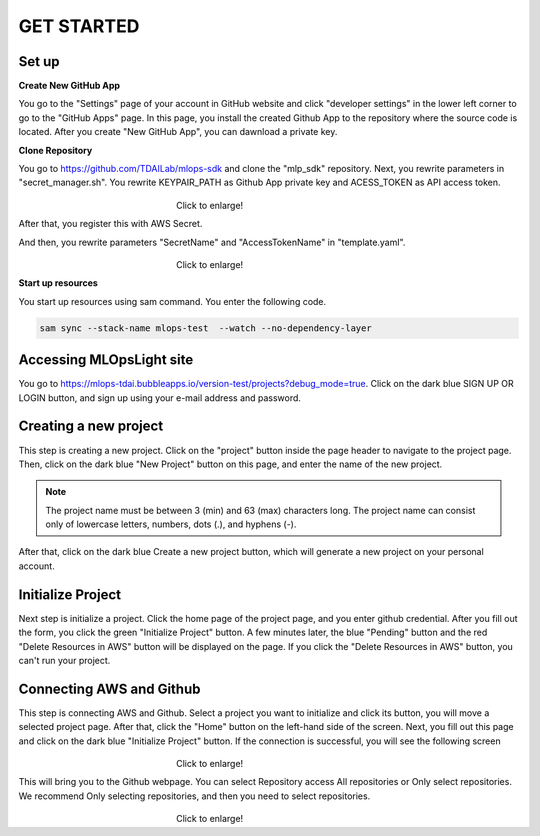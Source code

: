 GET STARTED
=====

.. _starting:

Set up
----------

**Create New GitHub App**

You go to the "Settings" page of your account in GitHub website and click "developer settings" in the lower left corner to go to the "GitHub Apps" page.
In this page, you install the created Github App to the repository where the source code is located.
After you create "New GitHub App", you can dawnload a private key.

**Clone Repository**

You go to https://github.com/TDAILab/mlops-sdk and clone the "mlp_sdk" repository.
Next, you rewrite parameters in "secret_manager.sh".
You rewrite KEYPAIR_PATH as Github App private key and ACESS_TOKEN as API access token.

.. figure:: /image/manager.png
   :alt: Logo 
   :align: center
   :width: 600px
　　　　　　　　　　　　　　　　　　Click to enlarge!

After that, you register this with AWS Secret.

And then, you rewrite parameters "SecretName" and "AccessTokenName" in "template.yaml".

.. figure:: /image/yaml.png
   :alt: Logo 
   :align: center
   :width: 600px
　　　　　　　　　　　　　　　　　　Click to enlarge!

**Start up resources**

You start up resources using sam command.
You enter the following code.

.. code-block:: python

   sam sync --stack-name mlops-test  --watch --no-dependency-layer

Accessing MLOpsLight site 
------------
You go to https://mlops-tdai.bubbleapps.io/version-test/projects?debug_mode=true. 
Click on the dark blue SIGN UP OR LOGIN button, and sign up using your e-mail address and password.


Creating a new project
----------------
This step is creating a new project.
Click on the "project" button inside the page header to navigate to the project page.
Then, click on the dark blue "New Project" button on this page, and enter the name of the new project.

.. note::
   The project name must be between 3 (min) and 63 (max) characters long.
   The project name can consist only of lowercase letters, numbers, dots (.), and hyphens (-).

After that, click on the dark blue Create a new project button, which will generate a new project on your personal account.


Initialize Project
------------
Next step is initialize a project.
Click the home page of the project page, and you enter github credential.
After you fill out the form, you click the green "Initialize Project" button.
A few minutes later, the blue "Pending" button and the red "Delete Resources in AWS" button will be displayed on the page.
If you click the "Delete Resources in AWS" button, you can't run your project.

Connecting AWS and Github
----------------
This step is connecting AWS and Github.
Select a project you want to initialize and click its button, you will move a selected project page.
After that, click the "Home" button on the left-hand side of the screen. 
Next, you fill out this page and click on the dark blue "Initialize Project" button.
If the connection is successful, you will see the following screen

.. _target to image:

.. figure:: /image/connect_github.png
   :alt: Log
   :align: center
   :width: 600px
　　　　　　　　　　　　　　　　　　Click to enlarge!


This will bring you to the Github webpage. You can select Repository access All repositories or Only select repositories.
We recommend Only selecting repositories, and then you need to select repositories.


.. _target to image:

.. figure:: /image/repository_access.png
   :alt: Lo
   :align: center
   :width: 600px
　　　　　　　　　　　　　　　　　　Click to enlarge!


